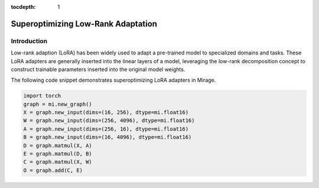 :tocdepth: 1
***********************
Superoptimizing Low-Rank Adaptation
***********************

Introduction
============

Low-rank adaption (LoRA) has been widely used to adapt a pre-trained model to specialized domains and tasks. These LoRA adapters are generally inserted into the linear layers of a model, leveraging the low-rank decomposition concept to construct trainable parameters inserted into the original model weights.

.. image:: /images/lora_kernel_graph.png
   :alt: Computation Graph for LoRA
   :align: center


The following code snippet demonstrates superoptimizing LoRA adapters in Mirage.

.. code-block:: Python

   import torch
   graph = mi.new_graph()
   X = graph.new_input(dims=(16, 256), dtype=mi.float16)
   W = graph.new_input(dims=(256, 4096), dtype=mi.float16)
   A = graph.new_input(dims=(256, 16), dtype=mi.float16)
   B = graph.new_input(dims=(16, 4096), dtype=mi.float16)
   D = graph.matmul(X, A)
   E = graph.matmul(D, B)
   C = graph.matmul(X, W)
   O = graph.add(C, E)



